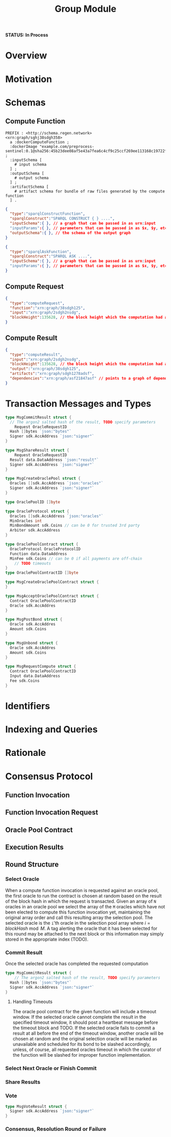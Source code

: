 #+TITLE: Group Module
*STATUS: In Process* 

#+BEGIN_SRC go :tangle types.go :exports none
  /* GENERATED FROM README.org
     DO NOT EDIT THIS FILE DIRECTLY!!!!! */
  package oracle

  import (
    sdk "github.com/cosmos/cosmos-sdk/types"
	  "math/big"
  )
#+END_SRC

* Overview

* Motivation
  
* Schemas

** Compute Function
#+BEGIN_SRC turtle
PREFIX : <http://schema.regen.network>
<xrn:graph/sghj38sdgh358>
  a :dockerComputeFunction ;
  :dockerImage "example.com/preprocess-sentinel:0.1@sha256:45b23dee08af5e43a7fea6c4cf9c25ccf269ee113168c19722f87876677c5cb2" ;
  :inputSchema [
    # input schema
  ] ;
  :outputSchema [
    # output schema
  ] ;
  :artifactSchema [
    # artifact schema for bundle of raw files generated by the compute function
  ] .
#+END_SRC

#+BEGIN_SRC json
{
  "type":"sparqlConstructFunction",
  "sparqlConstruct":"SPARQL CONSTRUCT { } ....",
  "inputSchema":{ }, // a graph that can be passed in as urn:input
  "inputParams":{ }, // parameters that can be passed in as $x, $y, etc.
  "outputSchema":{ }, // the schema of the output graph
}
#+END_SRC

#+BEGIN_SRC json
{
  "type":"sparqlAskFunction",
  "sparqlConstruct":"SPARQL ASK ....",
  "inputSchema":{ }, // a graph that can be passed in as urn:input
  "inputParams":{ }, // parameters that can be passed in as $x, $y, etc.
}
#+END_SRC
** Compute Request
#+BEGIN_SRC json
  {
    "type":"computeRequest",
    "function":"xrn:graph/38sdgh125",
    "input":"xrn:graph/2sdgh2nsdg",
    "blockHeight":135628, // the block height which the computation had access to the ledger at
  }
#+END_SRC

** Compute Result
#+BEGIN_SRC json
  {
    "type":"computeResult",
    "input":"xrn:graph/2sdgh2nsdg",
    "blockHeight":135628, // the block height which the computation had access to the ledger at
    "output":"xrn:graph/38sdgh125",
    "artifacts":"xrn:graph/sdgh1278adsf",
    "dependencies":"xrn:graph/asf21847asf" // points to a graph of dependencies this compute function saw in its execution
  }
#+END_SRC

* Transaction Messages and Types
#+BEGIN_SRC go :tangle types.go
  type MsgCommitResult struct {
    // The argon2 salted hash of the result, TODO specify parameters
	  Request OracleRequestID
    Hash []bytes `json:"bytes"`
    Signer sdk.AccAddress `json:"signer"`
  }
#+END_SRC

#+BEGIN_SRC go :tangle types.go
  type MsgShareResult struct {
	  Request OracleRequestID
    Result data.DataAddress `json:"result"`
    Signer sdk.AccAddress `json:"signer"`
  }
#+END_SRC

#+BEGIN_SRC go :tangle types.go
  type MsgCreateOraclePool struct {
    Oracles []sdk.AccAddress `json:"oracles"`
    Signer sdk.AccAddress `json:"signer"`
  }

  type OraclePoolID []byte

  type OracleProtocol struct {
    Oracles []sdk.AccAddress `json:"oracles"`
    MinOracles int
    MinBondAmount sdk.Coins // can be 0 for trusted 3rd party
    Arbiter sdk.AccAddress
  }

  type OraclePoolContract struct {
    OracleProtocol OracleProtocolID
    Function data.DataAddress
    MinFee sdk.Coins // can be 0 if all payments are off-chain
	  // TODO timeouts
  }
  type OraclePoolContractID []byte

  type MsgCreateOraclePoolContract struct {
  }

  type MsgAcceptOraclePoolContract struct {
    Contract OraclePoolContractID
    Oracle sdk.AccAddres
  }

  type MsgPostBond struct {
    Oracle sdk.AccAddres
    Amount sdk.Coins
  }

  type MsgUnbond struct {
    Oracle sdk.AccAddres
    Amount sdk.Coins
  }

  type MsgRequestCompute struct {
    Contract OraclePoolContractID
    Input data.DataAddress
    Fee sdk.Coins
  }
#+END_SRC
  
* Identifiers

* Indexing and Queries

* Rationale
  
* Consensus Protocol
** Function Invocation
** Function Invocation Request
** Oracle Pool Contract
** Execution Results
** Round Structure
*** Select Oracle
When a compute function invocation is requested against an oracle pool, the first oracle to run the contract is chosen at
random based on the result of the block hash in which the request is transacted. Given an array of ~N~ oracles in an
oracle pool we select the array of the ~M~ oracles which have not been elected to compute this function invocation yet,
maintaining the original array order and call this resulting array the selection pool. The selected oracle is the ~i~'th
oracle in the selection pool array where $i = blockHash \bmod{M}$. A tag alerting the oracle that it has been
selected for this round may be attached to the next block or this information may simply stored in the appropriate index (TODO).
*** Commit Result
    Once the selected oracle has completed the requested computation 
#+BEGIN_SRC go :tangle types.go
  type MsgCommitResult struct {
	  // The argon2 salted hash of the result, TODO specify parameters
    Hash []bytes `json:"bytes"`
    Signer sdk.AccAddress `json:"signer"`
  }
#+END_SRC
**** Handling Timeouts
The oracle pool contract for the given function will include a timeout window. If the selected oracle cannot complete the
result in the specified timeout window, it should post a heartbeat message before the timeout block and TODO.
If the selected oracle fails to commit a result at all before the end of the timeout window, another oracle will be chosen
at random and the original selection oracle will be marked as unavailable and scheduled for its bond to be slashed accordingly,
unless, of course, all requested oracles timeout in which the curator of the function will be slashed for improper function
implementation.
*** Select Next Oracle or Finish Commit
*** Share Results
*** Vote
#+BEGIN_SRC go :tangle types.go
  type MsgVoteResult struct {
    Signer sdk.AccAddress `json:"signer"`
  }
#+END_SRC
*** Consensus, Resolution Round or Failure
